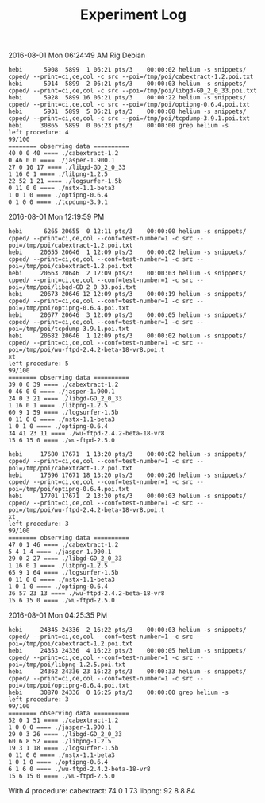 #+TITLE: Experiment Log

2016-08-01 Mon 06:24:49 AM
Rig Debian

#+BEGIN_EXAMPLE
hebi      5908  5899  1 06:21 pts/3    00:00:02 helium -s snippets/ cpped/ --print=ci,ce,col -c src --poi=/tmp/poi/cabextract-1.2.poi.txt
hebi      5914  5899  2 06:21 pts/3    00:00:03 helium -s snippets/ cpped/ --print=ci,ce,col -c src --poi=/tmp/poi/libgd-GD_2_0_33.poi.txt
hebi      5928  5899 16 06:21 pts/3    00:00:22 helium -s snippets/ cpped/ --print=ci,ce,col -c src --poi=/tmp/poi/optipng-0.6.4.poi.txt
hebi      5931  5899  5 06:21 pts/3    00:00:08 helium -s snippets/ cpped/ --print=ci,ce,col -c src --poi=/tmp/poi/tcpdump-3.9.1.poi.txt
hebi     30865  5899  0 06:23 pts/3    00:00:00 grep helium -s
left procedure: 4
99/100
======== observing data ==========
40 0 0 40 ==== ./cabextract-1.2
0 46 0 0 ==== ./jasper-1.900.1
27 0 10 17 ==== ./libgd-GD_2_0_33
1 16 0 1 ==== ./libpng-1.2.5
22 52 1 21 ==== ./logsurfer-1.5b
0 11 0 0 ==== ./nstx-1.1-beta3
1 0 1 0 ==== ./optipng-0.6.4
0 1 0 0 ==== ./tcpdump-3.9.1
#+END_EXAMPLE

2016-08-01 Mon 12:19:59 PM

#+BEGIN_EXAMPLE
hebi      6265 20655  0 12:11 pts/3    00:00:00 helium -s snippets/ cpped/ --print=ci,ce,col --conf=test-number=1 -c src --poi=/tmp/poi/cabextract-1.2.poi.txt
hebi     20655 20646  1 12:09 pts/3    00:00:02 helium -s snippets/ cpped/ --print=ci,ce,col --conf=test-number=1 -c src --poi=/tmp/poi/cabextract-1.2.poi.txt
hebi     20663 20646  2 12:09 pts/3    00:00:03 helium -s snippets/ cpped/ --print=ci,ce,col --conf=test-number=1 -c src --poi=/tmp/poi/libgd-GD_2_0_33.poi.txt
hebi     20673 20646 12 12:09 pts/3    00:00:19 helium -s snippets/ cpped/ --print=ci,ce,col --conf=test-number=1 -c src --poi=/tmp/poi/optipng-0.6.4.poi.txt
hebi     20677 20646  3 12:09 pts/3    00:00:05 helium -s snippets/ cpped/ --print=ci,ce,col --conf=test-number=1 -c src --poi=/tmp/poi/tcpdump-3.9.1.poi.txt
hebi     20682 20646  1 12:09 pts/3    00:00:02 helium -s snippets/ cpped/ --print=ci,ce,col --conf=test-number=1 -c src --poi=/tmp/poi/wu-ftpd-2.4.2-beta-18-vr8.poi.t
xt
left procedure: 5
99/100
======== observing data ==========
39 0 0 39 ==== ./cabextract-1.2
0 46 0 0 ==== ./jasper-1.900.1
24 0 3 21 ==== ./libgd-GD_2_0_33
1 16 0 1 ==== ./libpng-1.2.5
60 9 1 59 ==== ./logsurfer-1.5b
0 11 0 0 ==== ./nstx-1.1-beta3
1 0 1 0 ==== ./optipng-0.6.4
34 41 23 11 ==== ./wu-ftpd-2.4.2-beta-18-vr8
15 6 15 0 ==== ./wu-ftpd-2.5.0
#+END_EXAMPLE

#+BEGIN_EXAMPLE
hebi     17680 17671  1 13:20 pts/3    00:00:02 helium -s snippets/ cpped/ --print=ci,ce,col --conf=test-number=1 -c src --poi=/tmp/poi/cabextract-1.2.poi.txt
hebi     17696 17671 18 13:20 pts/3    00:00:26 helium -s snippets/ cpped/ --print=ci,ce,col --conf=test-number=1 -c src --poi=/tmp/poi/optipng-0.6.4.poi.txt
hebi     17701 17671  2 13:20 pts/3    00:00:03 helium -s snippets/ cpped/ --print=ci,ce,col --conf=test-number=1 -c src --poi=/tmp/poi/wu-ftpd-2.4.2-beta-18-vr8.poi.t
xt
left procedure: 3
99/100
======== observing data ==========
47 0 1 46 ==== ./cabextract-1.2
5 4 1 4 ==== ./jasper-1.900.1
29 0 2 27 ==== ./libgd-GD_2_0_33
1 16 0 1 ==== ./libpng-1.2.5
65 9 1 64 ==== ./logsurfer-1.5b
0 11 0 0 ==== ./nstx-1.1-beta3
1 0 1 0 ==== ./optipng-0.6.4
36 57 23 13 ==== ./wu-ftpd-2.4.2-beta-18-vr8
15 6 15 0 ==== ./wu-ftpd-2.5.0
#+END_EXAMPLE

2016-08-01 Mon 04:25:35 PM

#+BEGIN_EXAMPLE
hebi     24345 24336  2 16:22 pts/3    00:00:03 helium -s snippets/ cpped/ --print=ci,ce,col --conf=test-number=1 -c src --poi=/tmp/poi/cabextract-1.2.poi.txt
hebi     24353 24336  4 16:22 pts/3    00:00:05 helium -s snippets/ cpped/ --print=ci,ce,col --conf=test-number=1 -c src --poi=/tmp/poi/libpng-1.2.5.poi.txt
hebi     24362 24336 23 16:22 pts/3    00:00:33 helium -s snippets/ cpped/ --print=ci,ce,col --conf=test-number=1 -c src --poi=/tmp/poi/optipng-0.6.4.poi.txt
hebi     30870 24336  0 16:25 pts/3    00:00:00 grep helium -s
left procedure: 3
99/100
======== observing data ==========
52 0 1 51 ==== ./cabextract-1.2
1 0 0 0 ==== ./jasper-1.900.1
29 0 3 26 ==== ./libgd-GD_2_0_33
60 6 8 52 ==== ./libpng-1.2.5
19 3 1 18 ==== ./logsurfer-1.5b
0 11 0 0 ==== ./nstx-1.1-beta3
1 0 1 0 ==== ./optipng-0.6.4
6 1 6 0 ==== ./wu-ftpd-2.4.2-beta-18-vr8
15 6 15 0 ==== ./wu-ftpd-2.5.0
#+END_EXAMPLE

With 4 procedure:
cabextract: 74 0 1 73
libpng: 92 8 8 84
